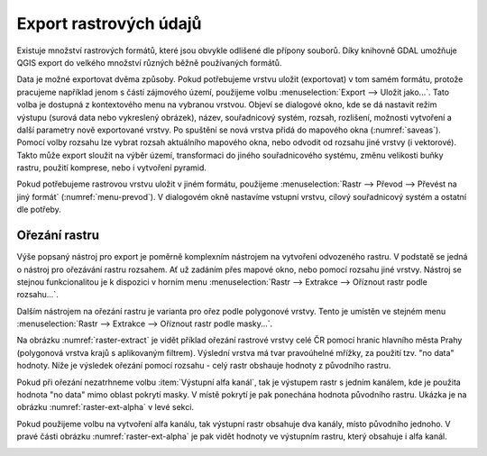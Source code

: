 .. |gdal| image:: ../images/icon/gdal.png
   :width: 1.5em

.. index::
   pair: rastrová data; export dat

Export rastrových údajů
-----------------------

.. Díky knihovně |gdal| :sup:`GDAL` (Geospatial Data Abstraction Library) je možné
   čtení a zápis rastrových GIS formátů v prostředí QGIS. Pro všechny podporované
   datové formáty využívá knihovna jednoduchý datový model.

Existuje množství rastrových formátů, které jsou obvykle odlišené dle
přípony souborů. Díky knihovně GDAL umožňuje QGIS export do velkého
množství různých běžně používaných formátů.

Data je možné exportovat dvěma způsoby. Pokud potřebujeme vrstvu
uložit (exportovat) v tom samém formátu, protože pracujeme například
jenom s částí zájmového území, použijeme volbu :menuselection:`Export -->
Uložit jako...`. Tato volba je dostupná z kontextového menu na vybranou
vrstvou. Objeví se dialogové okno, kde se dá nastavit režim výstupu
(surová data nebo vykreslený obrázek), název, souřadnicový systém,
rozsah, rozlišení, možnosti vytvoření a další parametry nově
exportované vrstvy. Po spuštění se nová vrstva přidá do mapového okna
(:numref:`saveas`).
Pomocí volby rozsahu lze vybrat rozsah aktuálního mapového okna, nebo odvodit
od rozsahu jiné vrstvy (i vektorové). Takto může export sloužit na výběr území,
transformaci do jiného souřadnicového systému, změnu velikosti buňky rastru, 
použití komprese, nebo i vytvoření pyramid.

.. _saveas:

.. figure:: images/saveas.png
   :class: large
   :scale-latex: 75
   
   Export rastrové vrstvy pomocí :item:`Uložit jako...`.

Pokud potřebujeme rastrovou vrstvu uložit v jiném formátu, použijeme
:menuselection:`Rastr --> Převod --> Převést na jiný formát` 
(:numref:`menu-prevod`). V dialogovém okně nastavíme vstupní vrstvu, cílový
souřadnicový systém a ostatní dle potřeby.

.. _menu-prevod:

.. figure:: images/menu_prevod.png
   :scale-latex: 45
   
   Export rastrové vrstvy do jiného formátu.
   

Ořezání rastru
^^^^^^^^^^^^^^

Výše popsaný nástroj pro export je poměrně komplexním nástrojem na vytvoření
odvozeného rastru. V podstatě se jedná o nástroj pro ořezávání rastru rozsahem.
Ať už zadáním přes mapové okno, nebo pomocí rozsahu jiné vrstvy. Nástroj se 
stejnou funkcionalitou je k dispozici v horním menu :menuselection:`Rastr -->
Extrakce --> Oříznout rastr podle rozsahu...`.

Dalším nástrojem na ořezání rastru je varianta pro ořez podle polygonové vrstvy.
Tento je umístěn ve stejném menu :menuselection:`Rastr -->
Extrakce --> Oříznout rastr podle masky...`. 

Na obrázku :numref:`raster-extract` je vidět příklad ořezání rastrové vrstvy
celé ČR pomocí hranic hlavního města Prahy (polygonová vrstva krajů s
aplikovaným filtrem). Výslední vrstva má tvar pravoúhelné mřížky, za použití
tzv. "no data" hodnoty.
Níže je výsledek ořezání pomocí rozsahu - celý rastr obshauje hodnoty z
původního rastru.

.. _raster-extract:

.. figure:: images/raster_mask.png
   :class: large
   :scale-latex: 45
   
   Ořez rastru pomocí polygonové vrstvy, porovnání s výsledkem ořezu rozsahem.

Pokud při ořezání nezatrhneme volbu :item:`Výstupní alfa kanál`, tak je
výstupem rastr s jedním kanálem, kde je použita hodnota "no data" mimo oblast
pokrytí masky. V místě pokrytí je pak ponechána hodnota původního rastru. Ukázka
je na obrázku :numref:`raster-ext-alpha` v levé sekci.

Pokud použijeme volbu na vytvoření alfa kanálu, tak výstupní rastr obsahuje
dva kanály, místo původního jednoho. V pravé části obrázku :numref:`raster-ext-alpha` je pak vidět hodnoty ve výstupním rastru, který obsahuje i alfa kanál.

 
.. _raster-ext-alpha: 

.. figure:: images/extract_alpha_channel.png
   :class: large
   :scale-latex: 45

   Porovnání ořezu rastru s použitím alfa kanálu a bez něj.


